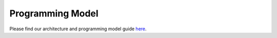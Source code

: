 Programming Model
=================

Please find our architecture and programming model guide `here
<https://github.com/tenstorrent/tt-metal/blob/main/METALIUM_GUIDE.md>`_.
